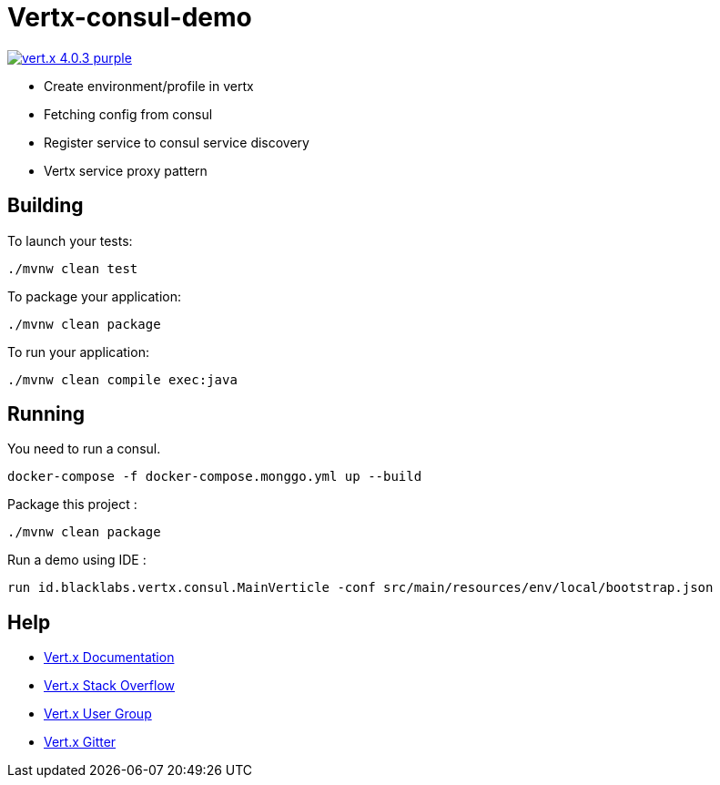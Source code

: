 = Vertx-consul-demo

image:https://img.shields.io/badge/vert.x-4.0.3-purple.svg[link="https://vertx.io"]

- Create environment/profile in vertx
- Fetching config from consul
- Register service to consul service discovery
- Vertx service proxy pattern

== Building

To launch your tests:

```
./mvnw clean test
```

To package your application:

```
./mvnw clean package
```

To run your application:

```
./mvnw clean compile exec:java
```

== Running

You need to run a consul. +

```
docker-compose -f docker-compose.monggo.yml up --build
```

Package this project :

```
./mvnw clean package
```

Run a demo using IDE :

```
run id.blacklabs.vertx.consul.MainVerticle -conf src/main/resources/env/local/bootstrap.json
```

== Help

* https://vertx.io/docs/[Vert.x Documentation]
* https://stackoverflow.com/questions/tagged/vert.x?sort=newest&pageSize=15[Vert.x Stack Overflow]
* https://groups.google.com/forum/?fromgroups#!forum/vertx[Vert.x User Group]
* https://gitter.im/eclipse-vertx/vertx-users[Vert.x Gitter]


